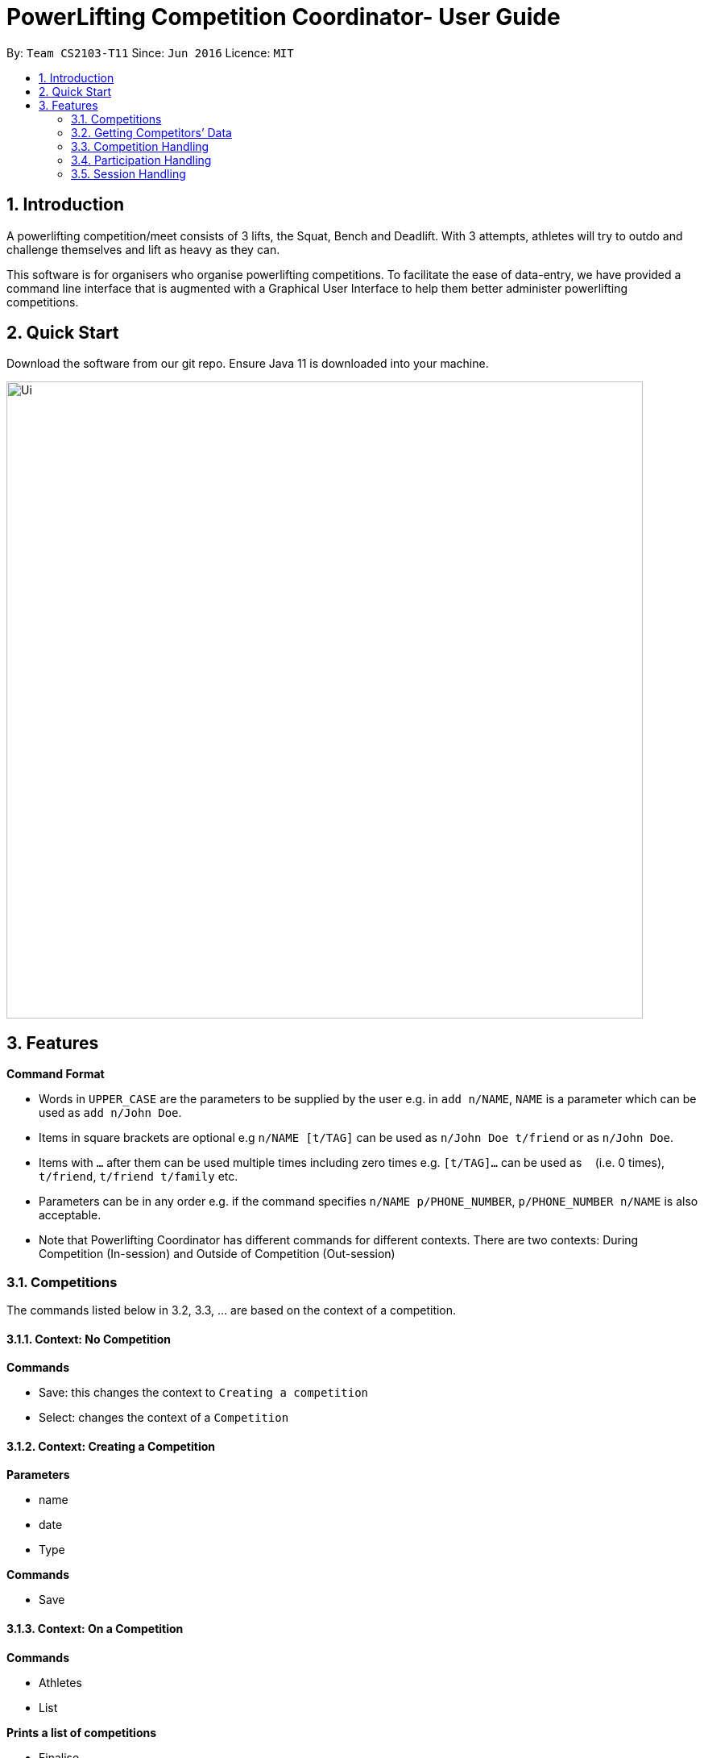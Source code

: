 = PowerLifting Competition Coordinator- User Guide
:site-section: UserGuide
:toc:
:toc-title:
:toc-placement: preamble
:sectnums:
:imagesDir: images
:stylesDir: stylesheets
:xrefstyle: full
:experimental:
ifdef::env-github[]
:tip-caption: :bulb:
:note-caption: :information_source:
endif::[]
:repoURL: https://github.com/AY1920S1-CS2103-T11-3/main

By: `Team CS2103-T11`      Since: `Jun 2016`      Licence: `MIT`

== Introduction

A powerlifting competition/meet consists of 3 lifts, the Squat, Bench and Deadlift. With 3 attempts, athletes will try to outdo and challenge themselves and lift as heavy as they can.

This software is for organisers who organise powerlifting competitions. To facilitate the ease of data-entry, we have provided a command line interface that is augmented with a Graphical User Interface to help them better administer powerlifting competitions.


== Quick Start

Download the software from our git repo.
Ensure Java 11 is downloaded into your machine.

image::Ui.png[width="790"]

[[Features]]
== Features

====
*Command Format*

* Words in `UPPER_CASE` are the parameters to be supplied by the user e.g. in `add n/NAME`, `NAME` is a parameter which can be used as `add n/John Doe`.
* Items in square brackets are optional e.g `n/NAME [t/TAG]` can be used as `n/John Doe t/friend` or as `n/John Doe`.
* Items with `…`​ after them can be used multiple times including zero times e.g. `[t/TAG]...` can be used as `{nbsp}` (i.e. 0 times), `t/friend`, `t/friend t/family` etc.
* Parameters can be in any order e.g. if the command specifies `n/NAME p/PHONE_NUMBER`, `p/PHONE_NUMBER n/NAME` is also acceptable.
* Note that Powerlifting Coordinator has different commands for different contexts.
  There are two contexts: During Competition (In-session) and Outside of Competition (Out-session)
====

=== Competitions
The commands listed below in 3.2, 3.3, … are based on the context of a competition.

==== Context: No Competition
*Commands*

* Save: this changes the context to `Creating a competition`
* Select: changes the context of a `Competition`

==== Context: Creating a Competition
*Parameters*

* name
* date
* Type

*Commands*

* Save

==== Context: On a Competition
*Commands*

* Athletes
* List

*Prints a list of competitions*

* Finalise

*Parameters*

* Id
* name

*Marks the competition as completed and prevents further edits*

* Switch

*Parameters*

* id
* name

*Switch context to a different competition*

* Delete

*Parameters*

* Id
* name

=== Getting Competitors’ Data

==== Sorting Athletes: `sort`

Groups and sorts all athletes into their respective weight classes or attempted weights for an event.

Format: `sort wc/WEIGHTCLASS`

Format: `sort aw/EVENT`

Example(s):

* `sort wc/90kg`

* `sort aw/Squat`

==== Getting top scorers: `score`
Gets and displays leading athletes and their scores for individual events or for their total scores.

Format: `score e/EVENT t`

Examples:

* to get scores for individual events only:
  `score e/Squat`

* to get total scores only
  `score t`

==== Getting rank of an athlete: `rank`
Gets current position of an athlete relative to other athletes for a competition.

Format: `rank n/NAME comp/COMPETITION`

Examples:

* `rank n/John comp/IPF 2020`

==== Affiliation of an athlete: `aff`
Gets the name of an organisation and a country, an athlete is associated with.

Format: `aff n/NAME`

Examples:

* `aff n/John`

==== Edit data of an athlete: `edit`
Edits field(s) of information belonging to an athlete

Format: `edit n/CURRENTNAME newN/NEWNAME bw/BODYWEIGHT wc/WEIGHTCLASS aff/AFFILIATION s/SCORE`

Examples:

* To edit name only:
  `edit n/John newN/Johnny`

* To edit bodyweight only:
  `edit n/John bw/100kg`

* To edit subset of fields:
  `edit n/John newN/Johnny wc/100kg aff/Singapore`

* To edit all fields:
  `edit n/John newN/Johnny bw/90 wc/90 aff/Singapore s/1000`

==== Get top 3 athletes: `top3`
Gets top 3 athletes (currently in 1st, 2nd and 3rd) for each weight class.

Format: `top3 wc/WEIGHTCLASS`

Examples:

`top3 wc/100kg`

=== Competition Handling
This feature adds/edits/lists competitions which are available on the UI.

==== Adds a new competition: `addComp`
Adds a new competition to the existing list of competitions on the UI.
User supplies competition name, start and end dates of competition to the command prompt.
Dates should be in DD/MM/YYYY format. Eg: 19/01/2019 or 01/02/2020.

Format: `addComp n/COMPETITION_NAME startDate/START_DATE_OF_COMPETITION endDate/END_DATE_OF_COMPETITION`

Example:

* `addComp n/IWF startDate/18/01/2019 endDate/19/01/2019`

==== Edits a new competition: `editComp`
Changes details of an existing competition listed on the UI to updated ones.
INDEX here refers to the position of the existing competition in the list of competitions shown on the UI.
Fields which come after INDEX refers to data fields which a user wish to change.
Dates should be in DD/MM/YYYY format. Eg: 19/01/2019 or 01/02/2020.

Format: `editComp INDEX n/NAME startDate/START_DATE_OF_COMPETITION endDate/END_DATE_OF_COMPETITION`

Example:

* `editComp 1 n/IWF startDate/18/01/2019 endDate/19/01/2019`

==== Deletes a new competition: `deleteComp`
Removes an existing competition from a list of competitions listed on the UI.
INDEX here refers to the position of the existing competition in the list of competitions shown on the UI.

Dates should be in DD/MM/YYYY format. Eg: 19/01/2019 or 01/02/2020.

Format: `deleteComp INDEX`

Example:

* `deleteComp 1`

==== Lists all competitions: `listComp`
Displays all competitions available.

Format: `listComp`

Example:

* `listComp`


=== Participation Handling
This feature creates an associated participation between an existing person and competition.
Every participation will have a list of 9 attempts, which they are lifting for that particular competition they are taking part in.
A person can participate in more than one competition, each with a different set of attempts.

==== Add a new participation `addPart`
Creates the associated participation between a person and a competition.
To create participation, the athletes 9 attempts for the 3 lifts should also be submitted to prepare for the competition.

S is abbreviated for squat, B for bench, and D for deadlift. The numbers 1,2,3 represents the attempt number for that lift.
For example, S1 means squat attempt 1, and D3 means deadlift attempt 3.

Format: `addPart n/ATHLETE_NAME c/COMP_NAME s/S1/S2/S3 b/B1/B2/B3 d/D1/D2/D3`

Examples:

* `addPart n/Farhanna Fahrid c/Asian Powerlifting Championships 2019 s/115/120/125 b/40/47.5/55 d/155/165/170`

* `addPart n/Marcus Tay c/Test of Strength 2019 s/90/200/205 b/135/140/145 d/210/220/230`

==== List participations `listPart`
Lists all participations present in the address book, or those associated to an existing competition.

Format: `listPart COMPETITION_NAME (optional)`

Examples:

* `listPart` to list all existing participations in the address book.

* `listPart NUS Powerlifting Open 2019` to list all participations associated to the competition.


=== Session Handling
This feature handles the entire flow of each session during Meet Day. It allows event
organisers to submit an Athlete’s Squat, Bench, Deadlift attempts, as well as the
success of their lifts. It will show the relevant information to prepare for the
athletes lift (displaying name, weight, etc). The flow of events, and the commands to
facilitate the competition session will be presented in order below:

This feature handles the entire flow of each session during Meet Day. It allows event organisers to submit an Athlete’s Squat, Bench, Deadlift attempts, as well as the success of their lifts. It will show the relevant information to prepare for the athletes lift (displaying name, weight, etc).
The flow of events, and the commands to facilitate the competition session will be presented in order below:

==== Prepare for a new session: `session`
Loads the session of SBD lifts for the given name of the competition (provided it exists), separated by a space.
This will load all the athletes who are participating in this competition, and start the session associated with this competition.

Format: `session COMPETITION_NAME`

Example:

* `session Test of Strength 2019`

==== Submit attempts: `attempts`
Submits all 9 attempts for the 3 lifts, separating the lifts by a single space, and the attempts for each lift with a slash.

S is abbreviated for squat, B for bench, and D for deadlift. The numbers 1,2,3 represents the attempt number for that lift.
For example, S1 means squat attempt 1, and D3 means deadlift attempt 3.

Format: `attempts n/NAME s/S1/S2/S3 b/B1/B2/B3 d/D1/D2/D3`

Examples:

* `attempts n/farhannafahrid s/115/120/125 b/40/47.5/55 d/155/165/170`

* `attempts n/marcustay s/90/200/205 b/135/140/145 d/210/220/230`

==== Update lift or no lift: `lift`
Updates whether the athlete succeeds in his/her attempt, or fails it.
The lift updated will be the one that was just called up.

Format: `lift Y/N`

Examples:

* `lift N`

* `lift Y`

==== Get the next lifter in line: `next`
Retrieves the next lifter according to weight lifted for that attempt, the weights he/she is going for that particular lift and attempt.
If there are no more attempts to be made by any lifter, this command will trigger the end of the competition.

Format/Example: `next`
